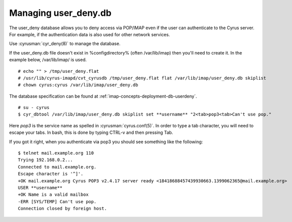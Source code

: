 Managing user_deny.db
=====================

The user_deny database allows you to deny access via POP/IMAP even if the user can authenticate to the Cyrus server. For example, if the authentication data is also used for other network services.

Use :cyrusman:`cyr_deny(8)` to manage the database.

If the user_deny.db file doesn't exist in %configdirectory% (often /var/lib/imap) then you'll need to create it. In the example below, /var/lib/imap/ is used.

::

    # echo "" > /tmp/user_deny.flat
    # /usr/lib/cyrus-imapd/cvt_cyrusdb /tmp/user_deny.flat flat /var/lib/imap/user_deny.db skiplist
    # chown cyrus:cyrus /var/lib/imap/user_deny.db

The database specification can be found at :ref:`imap-concepts-deployment-db-userdeny`.

::

    # su - cyrus
    $ cyr_dbtool /var/lib/imap/user_deny.db skiplist set **username** "2<tab>pop3<tab>Can't use pop."

Here `pop3` is the service name as spelled in :cyrusman:`cyrus.conf(5)`.  In order to type a tab character, you will need to escape your tabs. In bash, this is done by typing CTRL-v and then pressing Tab.

If you got it right, when you authenticate via pop3 you should see something like the following::

    $ telnet mail.example.org 110
    Trying 192.168.0.2...
    Connected to mail.example.org.
    Escape character is '^]'.
    +OK mail.example.org Cyrus POP3 v2.4.17 server ready <18418688457439930663.1399062365@mail.example.org>
    USER **username**
    +OK Name is a valid mailbox
    -ERR [SYS/TEMP] Can't use pop.
    Connection closed by foreign host.

